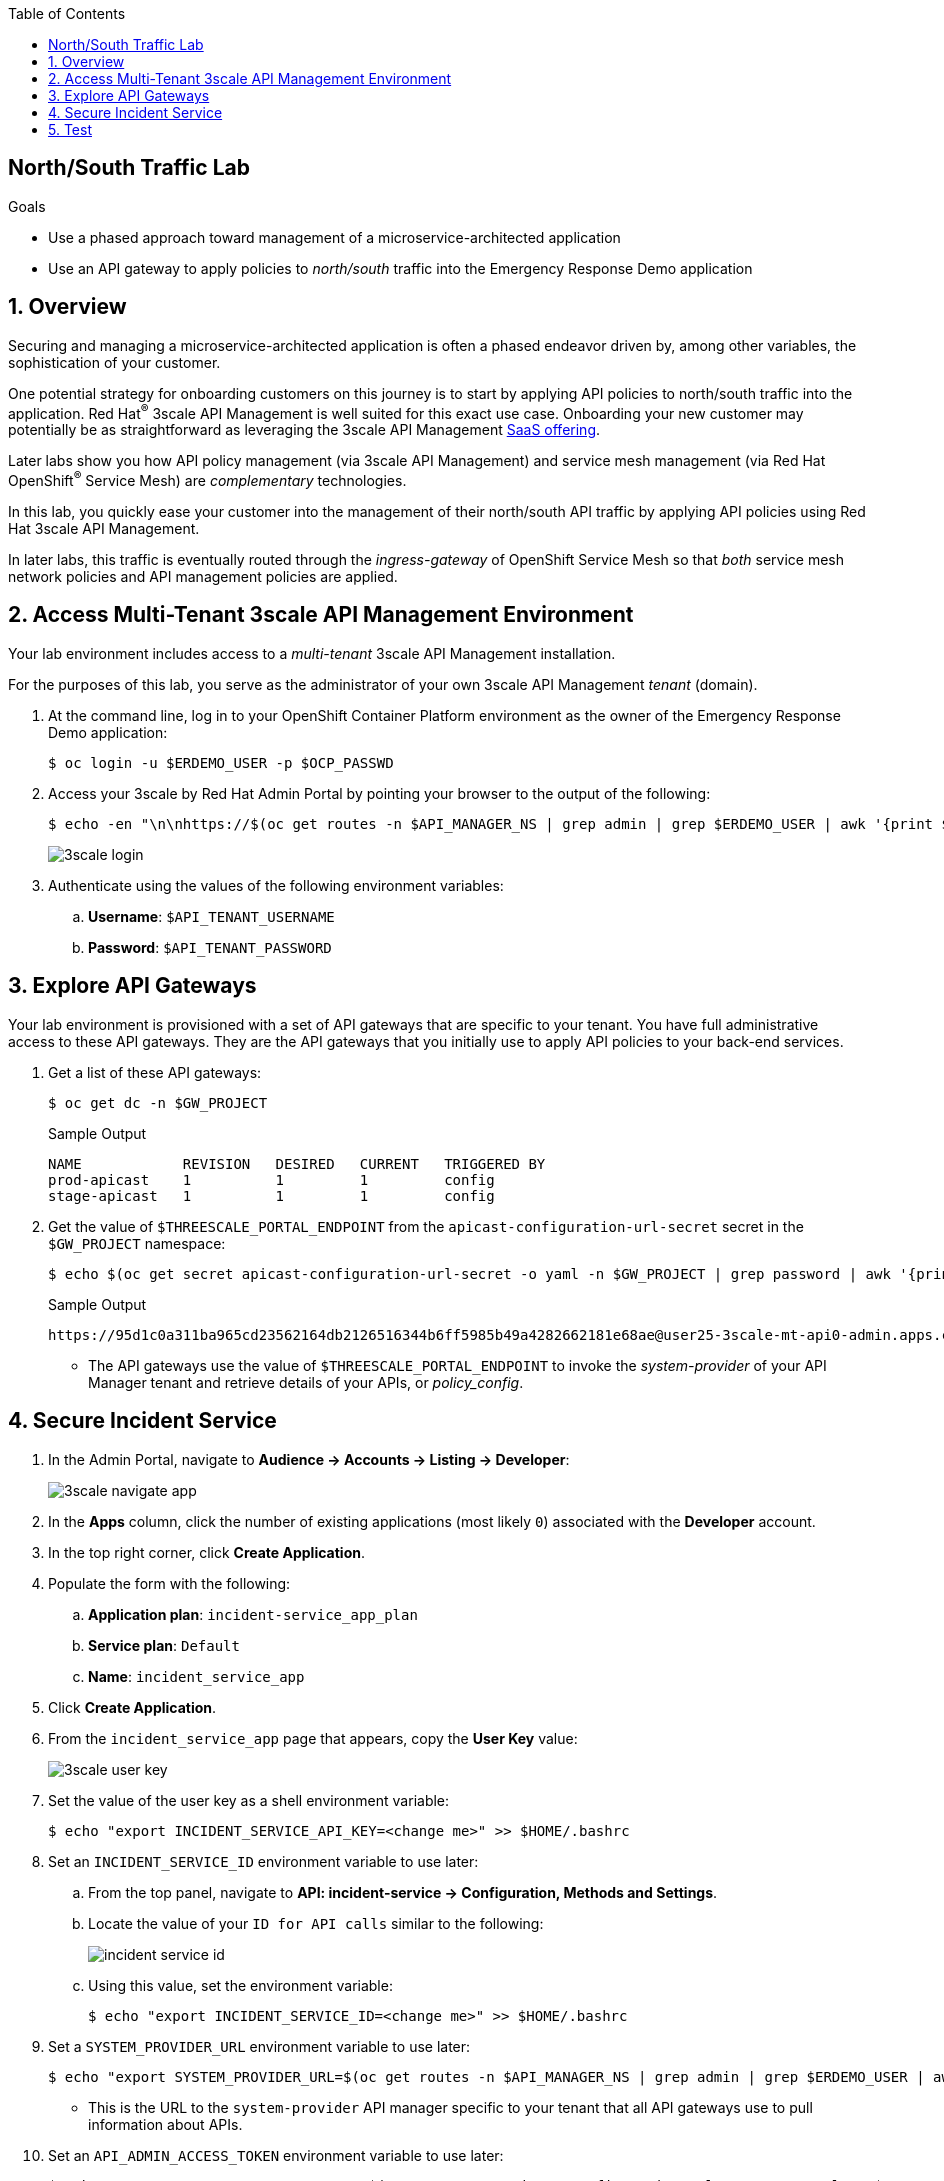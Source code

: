 :noaudio:
:scrollbar:
:toc2:
:linkattrs:
:data-uri:

== North/South Traffic Lab

.Goals
* Use a phased approach toward management of a microservice-architected application
* Use an API gateway to apply policies to _north/south_ traffic into the Emergency Response Demo application

:numbered:

== Overview

Securing and managing a microservice-architected application is often a phased endeavor driven by, among other variables, the sophistication of your customer.

One potential strategy for onboarding customers on this journey is to start by applying API policies to north/south traffic into the application. Red Hat^(R)^ 3scale API Management is well suited for this exact use case. Onboarding your new customer may potentially be as straightforward as leveraging the 3scale API Management link:https://www.3scale.net/[SaaS offering].

Later labs show you how API policy management (via 3scale API Management) and service mesh management (via Red Hat OpenShift^(R)^ Service Mesh) are _complementary_ technologies.

In this lab, you quickly ease your customer into the management of their north/south API traffic by applying API policies using Red Hat 3scale API Management.

In later labs, this traffic is eventually routed through the _ingress-gateway_ of OpenShift Service Mesh so that _both_ service mesh network policies and API management policies are applied.

== Access Multi-Tenant 3scale API Management Environment

Your lab environment includes access to a _multi-tenant_ 3scale API Management installation.

For the purposes of this lab, you serve as the administrator of your own 3scale API Management _tenant_ (domain).

. At the command line, log in to your OpenShift Container Platform environment as the owner of the Emergency Response Demo application:
+
-----
$ oc login -u $ERDEMO_USER -p $OCP_PASSWD
-----

. Access your 3scale by Red Hat Admin Portal by pointing your browser to the output of the following:
+
-----
$ echo -en "\n\nhttps://$(oc get routes -n $API_MANAGER_NS | grep admin | grep $ERDEMO_USER | awk '{print $2}')\n"
-----
+
image::images/3scale_login.png[]

. Authenticate using the values of the following environment variables:
.. *Username*:  `$API_TENANT_USERNAME`
.. *Password*:  `$API_TENANT_PASSWORD`

== Explore API Gateways
Your lab environment is provisioned with a set of API gateways that are specific to your tenant.
You have full administrative access to these API gateways.
They are the API gateways that you initially use to apply API policies to your back-end services.

. Get a list of these API gateways:
+
-----
$ oc get dc -n $GW_PROJECT
-----
+
.Sample Output
-----
NAME            REVISION   DESIRED   CURRENT   TRIGGERED BY
prod-apicast    1          1         1         config
stage-apicast   1          1         1         config
-----

. Get the value of `$THREESCALE_PORTAL_ENDPOINT` from the `apicast-configuration-url-secret` secret in the `$GW_PROJECT` namespace:
+
----
$ echo $(oc get secret apicast-configuration-url-secret -o yaml -n $GW_PROJECT | grep password | awk '{print $2}' | base64 -d)
----
+
.Sample Output
----
https://95d1c0a311ba965cd23562164db2126516344b6ff5985b49a4282662181e68ae@user25-3scale-mt-api0-admin.apps.cluster-094b.094b.example.opentlc.com
----


* The API gateways use the value of `$THREESCALE_PORTAL_ENDPOINT` to invoke the _system-provider_ of your API Manager tenant and retrieve details of your APIs, or _policy_config_.

== Secure Incident Service

. In the Admin Portal, navigate to *Audience -> Accounts -> Listing -> Developer*:
+
image::images/3scale_navigate_app.png[]

. In the *Apps* column, click the number of existing applications (most likely `0`) associated with the *Developer* account.
. In the top right corner, click *Create Application*.
. Populate the form with the following:
.. *Application plan*: `incident-service_app_plan`
.. *Service plan*: `Default`
.. *Name*: `incident_service_app`

. Click *Create Application*.

. From the `incident_service_app` page that appears, copy the *User Key* value:
+
image::images/3scale_user_key.png[]

. Set the value of the user key as a shell environment variable:
+
-----
$ echo "export INCIDENT_SERVICE_API_KEY=<change me>" >> $HOME/.bashrc
-----

. Set an `INCIDENT_SERVICE_ID` environment variable to use later:
.. From the top panel, navigate to *API: incident-service -> Configuration, Methods and Settings*.
.. Locate the value of your `ID for API calls` similar to the following:
+
image::images/incident_service_id.png[]

.. Using this value, set the environment variable:
+
-----
$ echo "export INCIDENT_SERVICE_ID=<change me>" >> $HOME/.bashrc
-----

. Set a `SYSTEM_PROVIDER_URL` environment variable to use later:
+
-----
$ echo "export SYSTEM_PROVIDER_URL=$(oc get routes -n $API_MANAGER_NS | grep admin | grep $ERDEMO_USER | awk '{print $2}')" >> $HOME/.bashrc
-----

* This is the URL to the `system-provider` API manager specific to your tenant that all API gateways use to pull information about APIs.

. Set an `API_ADMIN_ACCESS_TOKEN` environment variable to use later:
+
-----
$ echo "export API_ADMIN_ACCESS_TOKEN=$(oc get secret apicast-configuration-url-secret -o yaml -n $GW_PROJECT | grep password | awk '{print $2}' | base64 -d | cut -d'@' -f1 | cut -d'/' -f3)" >> $HOME/.bashrc
-----

* This access token is specific to your API tenant and is used by API gateways to invoke the system management API of 3scale API Management.

. Source your local shell configuration file:
+
-----
$ source $HOME/.bashrc
-----

== Test

. Verify that you can get a list of incidents using your user key:
+
-----
$ curl -v https://$(oc get route -n $API_MANAGER_NS | grep $ERDEMO_USER | grep prod | awk '{print $2}')/incidents?user_key=$INCIDENT_SERVICE_API_KEY
-----
+
.Sample Output
-----
*   Trying 18.213.15.135...
* TCP_NODELAY set
* Connected to user1-3scale-mt-api0-mt-prod-generic.apps.cluster-a991.a991.example.opentlc.com (18.213.15.135) port 443 (#0)
* ALPN, offering h2
* ALPN, offering http/1.1
* Cipher selection: ALL:!EXPORT:!EXPORT40:!EXPORT56:!aNULL:!LOW:!RC4:@STRENGTH
* successfully set certificate verify locations:
*   CAfile: /etc/ssl/cert.pem
  CApath: none
* TLSv1.2 (OUT), TLS handshake, Client hello (1):
* TLSv1.2 (IN), TLS handshake, Server hello (2):
* TLSv1.2 (IN), TLS handshake, Certificate (11):
* TLSv1.2 (IN), TLS handshake, Server key exchange (12):
* TLSv1.2 (IN), TLS handshake, Server finished (14):
* TLSv1.2 (OUT), TLS handshake, Client key exchange (16):
* TLSv1.2 (OUT), TLS change cipher, Client hello (1):
* TLSv1.2 (OUT), TLS handshake, Finished (20):
* TLSv1.2 (IN), TLS change cipher, Client hello (1):
* TLSv1.2 (IN), TLS handshake, Finished (20):
* SSL connection using TLSv1.2 / ECDHE-RSA-AES128-GCM-SHA256
* ALPN, server did not agree to a protocol
* Server certificate:
*  subject: CN=api.cluster-a991.a991.example.opentlc.com
*  start date: Feb 26 19:41:59 2020 GMT
*  expire date: May 26 19:41:59 2020 GMT
*  subjectAltName: host "user1-3scale-mt-api0-mt-prod-generic.apps.cluster-a991.a991.example.opentlc.com" matched cert's "*.apps.cluster-a991.a991.example.opentlc.com"
*  issuer: C=US; O=Let's Encrypt; CN=Let's Encrypt Authority X3
*  SSL certificate verify ok.
> GET /incidents?user_key=75f5539befcdbc2281cda4865ff6e92f HTTP/1.1
> Host: user1-3scale-mt-api0-mt-prod-generic.apps.cluster-a991.a991.example.opentlc.com
> User-Agent: curl/7.54.0
> Accept: */*
>
< HTTP/1.1 200
< Server: openresty
< Date: Thu, 27 Feb 2020 17:19:27 GMT
< Content-Type: application/json;charset=UTF-8
< Transfer-Encoding: chunked
< Set-Cookie: 189c4bf6c04f39ccf32de656e034b6ab=a9d96e5c07b1aa2ddbf64381a78dd170; path=/; HttpOnly; Secure
< Cache-control: private
<
[{"id":"2a309c3e-5055-4133-95ef-d002eb3d8aea","lat":"34.22076","lon":"-77.85233","numberOfPeople":2,"medicalNeeded":true,"victimName":"Jacob Nelson","victimPhoneNumber":"(336) 555-6772","timestamp":1582823045447,"status":"RESCUED"},{"id":"38314372-20fb-4848-9d94-aa36d67daa8c","lat":"34.17201","lon":"-77.94345","numberOfPeople":5,"medicalNeeded":true,"victimName":"Sadie Butler","victimPhoneNumber":"(252) 555-6380","timestamp":1582823008949,"status":"RESCUED"},{"id":"dfed1977-ed9c-492e-adca-5548a80998a2","lat":"34.2273","lon":"-77.80078","numberOfPeople":4,"medicalNeeded":false,"victimName":"Henry Johnson","victimPhoneNumber":"(651) 555-8751","timestamp":1582823026442,"status":"RESCUED"},{"id":"5efdb5f8-d6f6-4e2a-b5ee-f62dd498a2dc","lat":"34.22182","lon":"-77.87534","numberOfPeople":8,"medicalNeeded":true,"victimName":"Madeline Kelly","victimPhoneNumber":"(252) 555-6330","timestamp":1582823046448,"status":"RESCUED"},{"id":"ef3f50fc-272f-418a-a98a-b67c4d61ec8c","lat":"34.08027","lon":"-77.88782","numberOfPeople":1,"medicalNeeded":false,"victimName":"Owen Tyrrell","victimPhoneNumber":"(984) 555-3310","timestamp":1582823012437,"status":"RESCUED"},{"id":"5014f1b4-2312-4ae7-a903-158b93eef060","lat":"34.18605","lon":"-77.94954","numberOfPeople":6,"medicalNeeded":false,"victimName":"Maya Russell","victimPhoneNumber":"(704)
...
-----

* Make note of the following:

** The lines referring to TLS and the use of a server certificate. This confirms secure communication to the API.

** The `200` status code for a successful request.

** The JSON message body that is an array of incidents. Each incident describes the ID, latitude, longitude, number of people, and more. If this is your first time running the Emergency Response Demo application, the message body may be an empty array.

. Confirm that the service is truly secured. Attempt to access the service with an invalid user key:
+
-----
$ curl -v https://$(oc get route -n $API_MANAGER_NS | grep $ERDEMO_USER | grep prod | awk '{print $2}')/incidents?user_key=FAKEKEY
-----
+
.Sample Output
-----
...
< HTTP/1.1 403 Forbidden
< Server: openresty
< Date: Thu, 27 Feb 2020 17:14:12 GMT
< Content-Type: text/plain; charset=us-ascii
< Transfer-Encoding: chunked
< Set-Cookie: 189c4bf6c04f39ccf32de656e034b6ab=a9d96e5c07b1aa2ddbf64381a78dd170; path=/; HttpOnly; Secure
<
...
-----

* Note that the status code is `403 Forbidden`. When using an invalid user key, the user does not have access. Your API is secured.

This concludes the lab. You have successfully secured north/south traffic into your microservice-architected Emergency Response Demo application using the API gateways of Red Hat 3scale API Management.

API management is a complementary technology to service mesh.
In subsequent labs, you apply service mesh policies to _east/west_ traffic within your Emergency Response Demo application.


ifdef::showscript[]

endif::showscript[]
